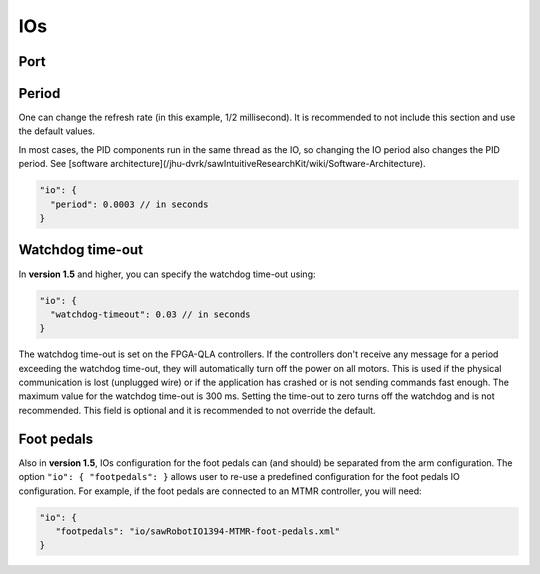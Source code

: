 .. _config-io:

IOs
***

Port
====

Period
======

One can change the refresh rate (in this example, 1/2 millisecond).
It is recommended to not include this section and use the default
values.

In most cases, the PID components run in the same thread as the IO, so
changing the IO period also changes the PID period.  See [software
architecture](/jhu-dvrk/sawIntuitiveResearchKit/wiki/Software-Architecture).

.. code-block:: json
		
   "io": {
     "period": 0.0003 // in seconds
   }

Watchdog time-out
=================

In **version 1.5** and higher, you can specify the watchdog time-out using:

.. code-block:: json
		
   "io": {
     "watchdog-timeout": 0.03 // in seconds
   }

The watchdog time-out is set on the FPGA-QLA controllers.  If the
controllers don't receive any message for a period exceeding the
watchdog time-out, they will automatically turn off the power on all
motors.  This is used if the physical communication is lost (unplugged
wire) or if the application has crashed or is not sending commands
fast enough.  The maximum value for the watchdog time-out is 300 ms.
Setting the time-out to zero turns off the watchdog and is not
recommended.  This field is optional and it is recommended to not
override the default.

Foot pedals
===========

Also in **version 1.5**, IOs configuration for the foot pedals can
(and should) be separated from the arm configuration. The option
``"io": { "footpedals": }`` allows user to re-use a predefined
configuration for the foot pedals IO configuration.  For example, if
the foot pedals are connected to an MTMR controller, you will need:

.. code-block:: json
		
   "io": {
      "footpedals": "io/sawRobotIO1394-MTMR-foot-pedals.xml"
   }

